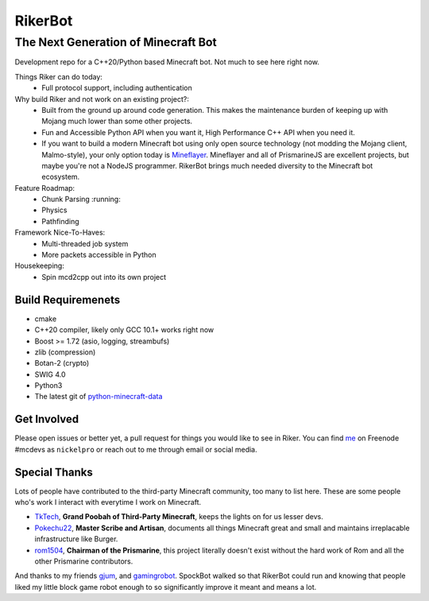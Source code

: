 ==========
 RikerBot
==========
--------------------------------------
 The Next Generation of Minecraft Bot
--------------------------------------

Development repo for a C++20/Python based Minecraft bot. Not much to see here
right now.

Things Riker can do today:
 * Full protocol support, including authentication

Why build Riker and not work on an existing project?:
 * Built from the ground up around code generation. This makes the maintenance
   burden of keeping up with Mojang much lower than some other projects.
 * Fun and Accessible Python API when you want it, High Performance C++ API
   when you need it.
 * If you want to build a modern Minecraft bot using only open source
   technology (not modding the Mojang client, Malmo-style), your only option
   today is Mineflayer_. Mineflayer and all of PrismarineJS are excellent
   projects, but maybe you're not a NodeJS programmer. RikerBot brings much
   needed diversity to the Minecraft bot ecosystem.

Feature Roadmap:
 * Chunk Parsing :running:
 * Physics
 * Pathfinding

Framework Nice-To-Haves:
 * Multi-threaded job system
 * More packets accessible in Python

Housekeeping:
 * Spin mcd2cpp out into its own project

Build Requiremenets
--------------------

* cmake
* C++20 compiler, likely only GCC 10.1+ works right now
* Boost >= 1.72 (asio, logging, streambufs)
* zlib (compression)
* Botan-2 (crypto)
* SWIG 4.0
* Python3
* The latest git of `python-minecraft-data <https://github.com/SpockBotMC/python-minecraft-data>`_

Get Involved
------------
Please open issues or better yet, a pull request for things you would like to
see in Riker. You can find `me <https://github.com/nickelpro>`_ on Freenode
#mcdevs as ``nickelpro`` or reach out to me through email or social media.

Special Thanks
--------------
Lots of people have contributed to the third-party Minecraft community, too
many to list here. These are some people who's work I interact with everytime
I work on Minecraft.

* `TkTech <https://github.com/TkTech>`_, **Grand Poobah of Third-Party
  Minecraft**, keeps the lights on for us lesser devs.

* `Pokechu22 <https://github.com/Pokechu22>`_, **Master Scribe and Artisan**,
  documents all things Minecraft great and small and maintains irreplacable
  infrastructure like Burger.

* `rom1504 <https://github.com/rom1504>`_, **Chairman of the Prismarine**, this
  project literally doesn't exist without the hard work of Rom and all the
  other Prismarine contributors.

And thanks to my friends `gjum <https://github.com/Gjum>`_, and
`gamingrobot <https://github.com/gamingrobot>`_. SpockBot walked so that
RikerBot could run and knowing that people liked my little block game robot
enough to so significantly improve it meant and means a lot.


.. _Mineflayer: https://github.com/PrismarineJS/mineflayer

